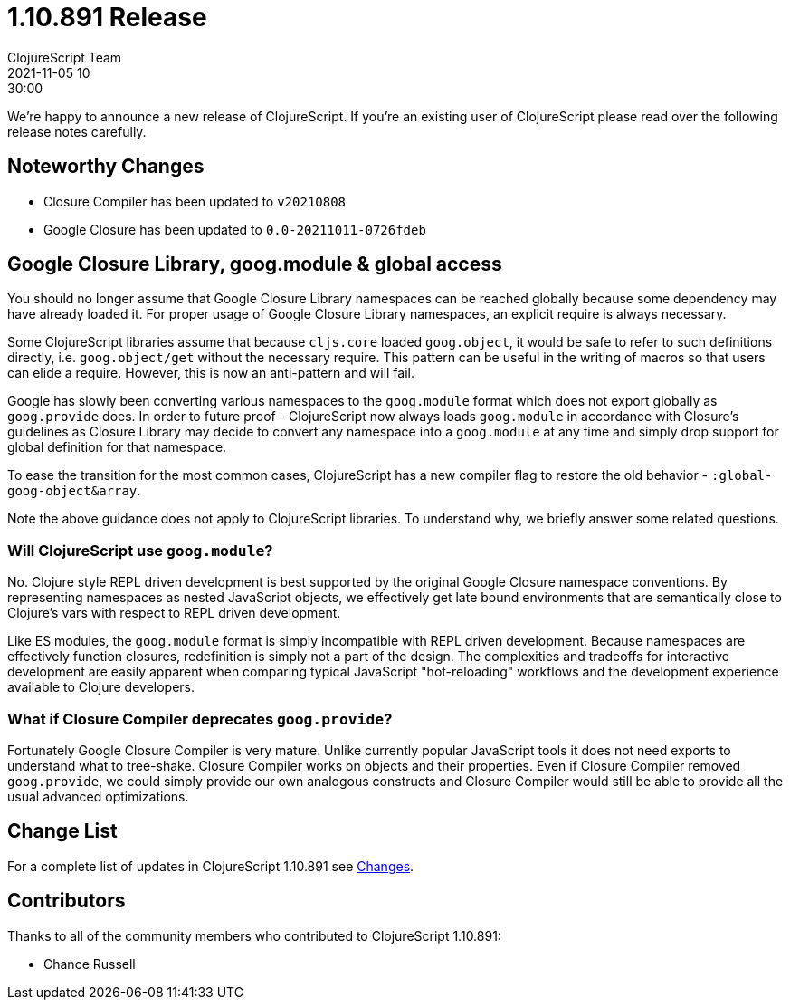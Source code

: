 = 1.10.891 Release
ClojureScript Team
2021-11-05 10:30:00
:jbake-type: post

ifdef::env-github,env-browser[:outfilesuffix: .adoc]

We're happy to announce a new release of ClojureScript. If you're an existing
user of ClojureScript please read over the following release notes carefully.

## Noteworthy Changes

* Closure Compiler has been updated to `v20210808`
* Google Closure has been updated to `0.0-20211011-0726fdeb`

## Google Closure Library, goog.module & global access

You should no longer assume that Google Closure Library namespaces can be
reached globally because some dependency may have already loaded it. For
proper usage of Google Closure Library namespaces, an explicit require is always
necessary.

Some ClojureScript libraries assume that because `cljs.core` loaded `goog.object`,
it would be safe to refer to such definitions directly, i.e. `goog.object/get` without the necessary
require. This pattern can be useful in the writing of macros so that users can
elide a require. However, this is now an anti-pattern and will
fail.

Google has slowly been converting various namespaces to the `goog.module`
format which does not export globally as `goog.provide` does. In order to future
proof - ClojureScript now always loads `goog.module` in accordance with
Closure's guidelines as Closure Library may decide to convert any namespace into
a `goog.module` at any time and simply drop support for global definition for that
namespace.

To ease the transition for the most common cases, ClojureScript has a new
compiler flag to restore the old behavior - `:global-goog-object&array`.

Note the above guidance does not apply to ClojureScript libraries. To
understand why, we briefly answer some related questions.

### Will ClojureScript use `goog.module`?

No. Clojure style REPL driven development is best supported by the original
Google Closure namespace conventions. By representing namespaces as nested
JavaScript objects, we effectively get late bound environments that are
semantically close to Clojure's vars with respect to REPL driven development.

Like ES modules, the `goog.module` format is simply incompatible with REPL driven
development. Because namespaces are effectively function closures, redefinition
is simply not a part of the design. The complexities and tradeoffs for interactive
development are easily apparent when comparing typical JavaScript "hot-reloading"
workflows and the development experience available to Clojure developers.

### What if Closure Compiler deprecates `goog.provide`?

Fortunately Google Closure Compiler is very mature. Unlike currently popular JavaScript
tools it does not need exports to understand what to tree-shake. Closure Compiler
works on objects and their properties. Even if Closure Compiler removed `goog.provide`,
we could simply provide our own analogous constructs and Closure Compiler would
still be able to provide all the usual advanced optimizations.

## Change List

For a complete list of updates in ClojureScript 1.10.891 see
https://github.com/clojure/clojurescript/blob/master/changes.md#1.10.891[Changes].

## Contributors

Thanks to all of the community members who contributed to ClojureScript 1.10.891:

* Chance Russell
